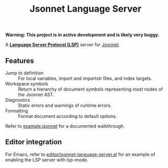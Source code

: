 #+TITLE: Jsonnet Language Server

*Warning: This project is in active development and is likely very buggy.*

A *[[https://langserver.org][Language Server Protocol (LSP)]]* server for [[https://jsonnet.org][Jsonnet]].

** Features
  - Jump to definition :: For local variables, import and importstr files, and index targets.
  - Workspace symbols :: Return a hierarchy of document symbols representing /most/ nodes of the Jsonnet AST.
  - Diagnostics :: Static errors and warnings of runtime errors.
  - Formatting :: Format document according to default options.

  Refer to [[file:example.jsonnet][example.jsonnet]] for a documented walkthrough.

** Editor integration
   For Emacs, refer to [[file:editor/jsonnet-language-server.el][editor/jsonnet-language-server.el]] for an example of enabling the LSP server with lsp-mode.
